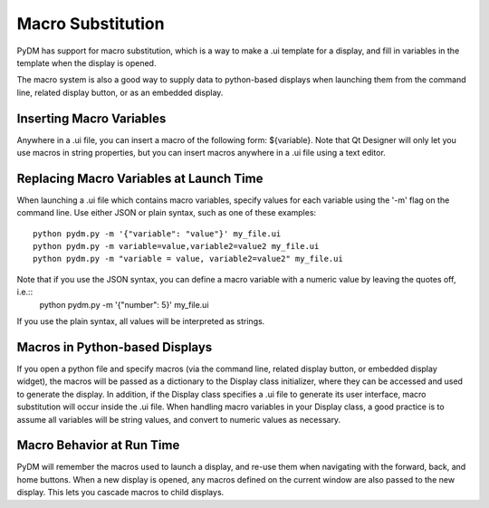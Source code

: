 ==================
Macro Substitution
==================

PyDM has support for macro substitution, which is a way to make a .ui template for a display, and fill in variables in the template when the display is opened.

The macro system is also a good way to supply data to python-based displays when launching them from the command line, related display button, or as an embedded display.

Inserting Macro Variables
-------------------------
Anywhere in a .ui file, you can insert a macro of the following form: ${variable}.  Note that Qt Designer will only let you use macros in string properties, but you can insert macros anywhere in a .ui file using a text editor.


Replacing Macro Variables at Launch Time
----------------------------------------
When launching a .ui file which contains macro variables, specify values for each variable using the '-m' flag on the command line.
Use either JSON or plain syntax, such as one of these examples::

  python pydm.py -m '{"variable": "value"}' my_file.ui
  python pydm.py -m variable=value,variable2=value2 my_file.ui
  python pydm.py -m "variable = value, variable2=value2" my_file.ui
  
Note that if you use the JSON syntax, you can define a macro variable with a numeric value by leaving the quotes off, i.e.::
  python pydm.py -m '{"number": 5}' my_file.ui

If you use the plain syntax, all values will be interpreted as strings.

Macros in Python-based Displays
-------------------------------
If you open a python file and specify macros (via the command line, related display button, or embedded display widget), the macros will be passed as a dictionary to the Display class initializer, where they can be accessed and used to generate the display.  In addition, if the Display class specifies a .ui file to generate its user interface, macro substitution will occur inside the .ui file.  When handling macro variables in your Display class, a good practice is to assume all variables will be string values, and convert to numeric values as necessary.

Macro Behavior at Run Time
--------------------------
PyDM will remember the macros used to launch a display, and re-use them when navigating with the forward, back, and home buttons. When a new display is opened, any macros defined on the current window are also passed to the new display.  This lets you cascade macros to child displays.
